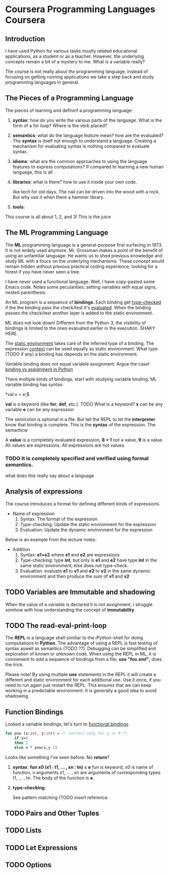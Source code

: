 * Coursera Programming Languages Coursera
** Introduction
I have used Python for various tasks mostly related educational applications, as a student or as a teacher. However, the underlying concepts remain a bit of a mystery to me. What is a variable really?

The course is not really about /the/ programming language, instead of focusing on getting running applications we take a step back and study programming languages in general.

** The Pieces of a Programming Language
The pieces of learning and defininf a programming language:

1) *syntax*: how do you write the various parts of the language.
   What is the form of a for loop? Where is the verb placed?

2) *semantics*: what do the language feature mean? how are the evaluated?
   The *syntax* is itself not enough to understand a language. Creating a mechanism for evaluating syntax is nothing compared to evaluate syntax.

3) *idioms*: what are the common approaches to using the language features to express computations?
   If compared to learning a new human language, this is all

4) *libraries*: what is there? how to use it inside your own code.

   like tech for old days. The nail can be driven into the wood with a rock. But why use it when there a hammer library.

5) *tools*:

This course is all about 1, 2, and 3! This is the juice

** The *ML* Programming Language
The *ML* programming language is a general-purpose first surfacing in 1973. It is not widely used anymore. Mr. Grossman makes a point of the benefit of using an unfamiliar language. He wants us to shed previous knowledge and study ML with a foucs on the underlying mechanisms. These concept would remain hidden without prevous practical coding experience; looking for a forest if you have never seen a tree.

I have never used a functional language. Well, I have copy-pasted some Emacs code. Notes some pecularities: setting variables with equal signs, nested parenthesis.

An ML program is a sequence of *bindings*. Each binding get _type-checked_ if the the binding pass the check/test it's _evaluated_. When the binding passes the check/test another layer is added to the static environment.

ML does not look down! Different from the Python 3, the visibility of bindings is limited to the ones evaluated earlier in the execution. SHAKY HERE.

The _static environment_ takes care of the inferred type of a binding. The expression _context_ can be used equally as static environment. What type (TODO if any) a binding has depends on the static environment.

Variable binding does not equal variable assignment. Argue the case! [[https://ashtonkemerling.com/posts/binding-vs-assignment/][binding vs assignment in Python]]

There multiple kinds of bindings, start with studying variable binding. ML variable binding has syntax:

*val x = e;$

*val* is a keyword (like *for*, *def*, etc.). TODO What is a keyword?
*x* can be any variable
*e* can be any expression

The semicolon is optional in a file. But tell the REPL to let the *interpreter* know that binding is complete. This is the *syntax* of the expression. The semanticw

A *value* is a completely evaluated expression, *8 + 1* not a value, *9* is a value. All values are expressions. All expressions are not values.

*** TODO It is completely specified and verified using formal semantics.
what does this really say about a language

** Analysis of expressions
The course introduces a format for defining different kinds of expressions.

+ Name of expression
  1. Syntax: The format of the expression
  2. Type-checking: Update the static environment for the expression
  3. Evaluation: Update the dynamic environment for the expression

Below is an example from the lecture notes:

+ Addition
  1. Syntax: *e1+e2* where *e1* and *e2* are expressions
  2. Type-checking: type *int*, but only is *e1* and *e2* have type *int* in the same static environment, else does not type-check.
  3. Evaluation: evaluate *e1* to *v1* and *e2* to *v2* in the same dynamic environment and then produce the sum of *v1* and *v2*

** TODO Variables are *Immutable* and *shadowing*
When the value of a variable is declared it is not assignment, I struggle somhow with how understanding the concept of *immutability*.

** TODO The read-eval-print-loop
The *REPL* is a language shell similiar to the $iPython$-shell for doing computations in *Python*. The advantage of using a REPL is fast testing of syntax aswell as semantics (TODO ??). Debugging can be simplified and exploration of known or unknown code. When using the REPL in ML, it is convienient to add a sequence of bindings from a file; *use "foo.sml";*
does the trick.

Please note! By using multiple *use* statements in the REPL it will create a different and static environment for each additional use. Use it once, if you need to run again just restart the REPL. This ensures that we can keep working in a predictable environment. It is generally a good idea to avoid shadowing.

** Function Bindings
Looked a variable bindings, let's turn to _functional bindings_

#+begin_src sml
  fun pow (x:int, y:int) = (* correct only for y >= 0 *)
      if y=0
      then 1
      else x * pow(x,y-1)
#+end_src

Looks like something I've seen before. No *return*?

1) *syntax*: *fun x0 (x1 : t1, ... , xn : tn) = e*
   fun is keyword, x0 is name of function, n arguments x1, ... , xn are arguments of corresponding types t1, ... , tn. The body of the function is *e*.
2) *type-checking*:

   See pattern matching (TODO insert reference.


** TODO Pairs and Other Tuples

** TODO Lists

** TODO Let Expressions

** TODO Options
